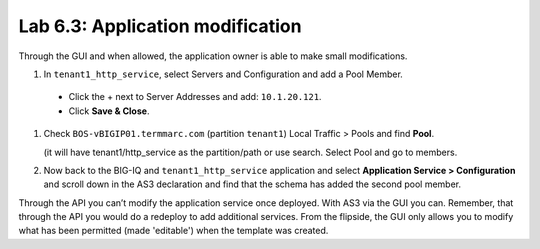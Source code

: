 Lab 6.3: Application modification
---------------------------------

Through the GUI and when allowed, the application owner is able to make small modifications.

#. In ``tenant1_http_service``, select Servers and Configuration and add a Pool Member.

 * Click the + next to Server Addresses and add: ``10.1.20.121``.

 * Click **Save & Close**.

.. image:: ../pictures/module6/lab-3-1.png
  :align: center

#. Check ``BOS-vBIGIP01.termmarc.com`` (partition ``tenant1``) Local Traffic > Pools and find **Pool**.

   (it will have tenant1/http_service as the partition/path or use search. Select Pool and go to members.

#.	Now back to the BIG-IQ and ``tenant1_http_service`` application and select **Application Service > Configuration** and scroll down in the AS3 declaration and find that the schema has added the second pool member.

.. image:: ../pictures/module6/lab-3-2.png
  :align: center

Through the API you can’t modify the application service once deployed. With AS3 via the GUI you can.
Remember, that through the API you would do a redeploy to add additional services.
From the flipside, the GUI only allows you to modify what has been permitted (made 'editable') when the template was created.
